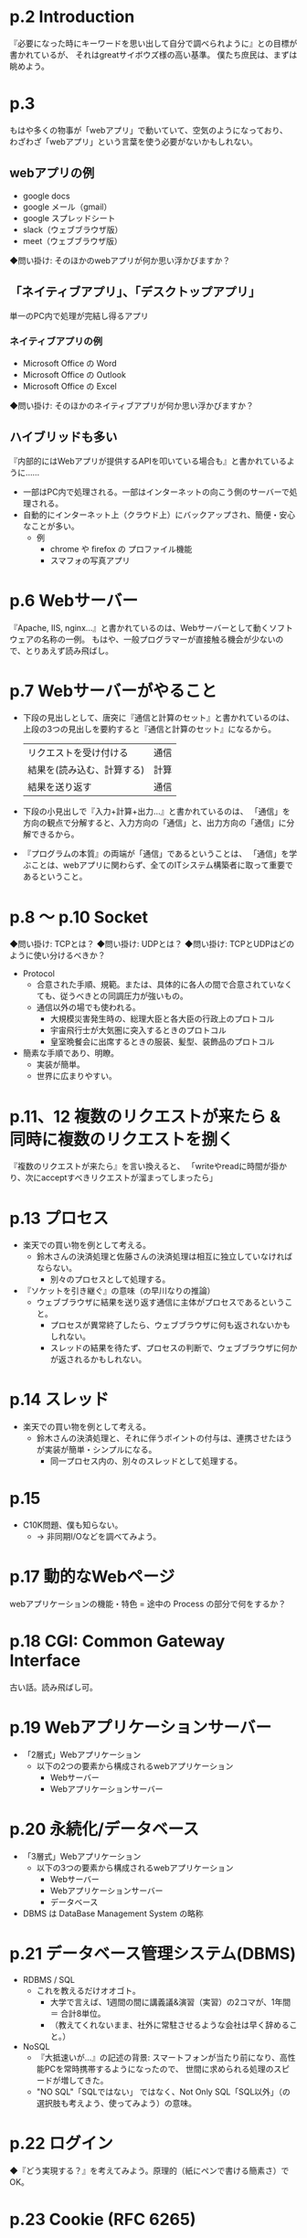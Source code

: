 * p.2 Introduction

『必要になった時にキーワードを思い出して自分で調べられように』との目標が書かれているが、
それはgreatサイボウズ様の高い基準。
僕たち庶民は、まずは眺めよう。

* p.3

もはや多くの物事が「webアプリ」で動いていて、空気のようになっており、
わざわざ「webアプリ」という言葉を使う必要がないかもしれない。

** webアプリの例

- google docs
- google メール（gmail）
- google スプレッドシート
- slack（ウェブブラウザ版）
- meet（ウェブブラウザ版）

◆問い掛け: そのほかのwebアプリが何か思い浮かびますか？

** 「ネイティブアプリ」、「デスクトップアプリ」

単一のPC内で処理が完結し得るアプリ

*** ネイティブアプリの例

- Microsoft Office の Word
- Microsoft Office の Outlook
- Microsoft Office の Excel

◆問い掛け: そのほかのネイティブアプリが何か思い浮かびますか？

** ハイブリッドも多い
『内部的にはWebアプリが提供するAPIを叩いている場合も』と書かれているように……

- 一部はPC内で処理される。一部はインターネットの向こう側のサーバーで処理される。
- 自動的にインターネット上（クラウド上）にバックアップされ、簡便・安心なことが多い。
  - 例
    - chrome や firefox の プロファイル機能
    - スマフォの写真アプリ

* p.6 Webサーバー

『Apache, IIS, nginx...』と書かれているのは、Webサーバーとして動くソフトウェアの名称の一例。
もはや、一般プログラマーが直接触る機会が少ないので、とりあえず読み飛ばし。

* p.7 Webサーバーがやること

- 下段の見出しとして、唐突に『通信と計算のセット』と書かれているのは、
  上段の3つの見出しを要約すると『通信と計算のセット』になるから。
  | リクエストを受け付ける     | 通信 |
  | 結果を(読み込む、計算する) | 計算 |
  | 結果を送り返す             | 通信 |
- 下段の小見出しで『入力+計算+出力…』と書かれているのは、
  「通信」を方向の観点で分解すると、入力方向の「通信」と、出力方向の「通信」に分解できるから。
- 『プログラムの本質』の両端が「通信」であるということは、
  「通信」を学ぶことは、webアプリに関わらず、全てのITシステム構築者に取って重要であるということ。

* p.8 ～ p.10 Socket

◆問い掛け: TCPとは？
◆問い掛け: UDPとは？
◆問い掛け: TCPとUDPはどのように使い分けるべきか？

- Protocol
  - 合意された手順、規範。または、具体的に各人の間で合意されていなくても、従うべきとの同調圧力が強いもの。
  - 通信以外の場でも使われる。
    - 大規模災害発生時の、総理大臣と各大臣の行政上のプロトコル
    - 宇宙飛行士が大気圏に突入するときのプロトコル
    - 皇室晩餐会に出席するときの服装、髪型、装飾品のプロトコル
- 簡素な手順であり、明瞭。
  - 実装が簡単。
  - 世界に広まりやすい。

* p.11、12 複数のリクエストが来たら & 同時に複数のリクエストを捌く

『複数のリクエストが来たら』を言い換えると、
「writeやreadに時間が掛かり、次にacceptすべきリクエストが溜まってしまったら」

* p.13 プロセス

- 楽天での買い物を例として考える。
  - 鈴木さんの決済処理と佐藤さんの決済処理は相互に独立していなければならない。
    - 別々のプロセスとして処理する。

- 『ソケットを引き継ぐ』の意味（の早川なりの推論）
  - ウェブブラウザに結果を送り返す通信に主体がプロセスであるということ。
    - プロセスが異常終了したら、ウェブブラウザに何も返されないかもしれない。
    - スレッドの結果を待たず、プロセスの判断で、ウェブブラウザに何かが返されるかもしれない。

* p.14 スレッド

- 楽天での買い物を例として考える。
  - 鈴木さんの決済処理と、それに伴うポイントの付与は、連携させたほうが実装が簡単・シンプルになる。
    - 同一プロセス内の、別々のスレッドとして処理する。

* p.15

- C10K問題、僕も知らない。
  - → 非同期I/Oなどを調べてみよう。

* p.17 動的なWebページ

webアプリケーションの機能・特色 = 途中の Process の部分で何をするか？

* p.18 CGI: Common Gateway Interface

古い話。読み飛ばし可。

* p.19 Webアプリケーションサーバー

- 「2層式」Webアプリケーション
  - 以下の2つの要素から構成されるwebアプリケーション
    - Webサーバー
    - Webアプリケーションサーバー

* p.20 永続化/データベース

- 「3層式」Webアプリケーション
  - 以下の3つの要素から構成されるwebアプリケーション
    - Webサーバー
    - Webアプリケーションサーバー
    - データベース
- DBMS は DataBase Management System の略称

* p.21 データベース管理システム(DBMS)

- RDBMS / SQL
  - これを教えるだけオオゴト。
    - 大学で言えば、1週間の間に講義議&演習（実習）の2コマが、1年間 ＝ 合計8単位。
    - （教えてくれないまま、社外に常駐させるような会社は早く辞めること。）
- NoSQL
  - 『大抵速いが…』の記述の背景: スマートフォンが当たり前になり、高性能PCを常時携帯するようになったので、
    世間に求められる処理のスピードが増してきた。
  - "NO SQL"「SQLではない」 ではなく、Not Only SQL「SQL以外」（の選択肢も考えよう、使ってみよう）の意味。

* p.22 ログイン

◆『どう実現する？』を考えてみよう。原理的（紙にペンで書ける簡素さ）でOK。

* p.23 Cookie (RFC 6265)

- Cookieの読みは「クッキー」
- 発展の歴史としては、まずは単純に「ログインしているかどうか」などの情報をクライアント（ウェブブラウザ）側に持たせた。
  - 『HTTPが状態を持つことができる』
    - 『状態を持つ』性質を「ステートフル stateful」といったりする。
      - 例：【今すぐ買う】ボタンを押したときの動作は状態に応じて変わる。
        - ログイン済みの場合 --> すぐに決済処理に進む。
        - ログインが未だの場合 --> 一旦ログイン画面に遷移する。

* p.24 セッション

- セッションとクッキーに違い？ 使い分けの基準？
  - by 早川: 一旦理解したつもりになったが、すぐに忘れた。TODO。

* p.25、26 パスワードの保存

- パスワードは そのままの文字列を保存してはダメ。
  - 大原則
  - さもなくば 会社が倒産。
- 『パスワードはハッシュ関数を通したハッシュ値を保存する』
- ハッシュ関数？ハッシュ値？
  - ◆簡単はハッシュの例をググってみよう！

** ハッシュ値と暗号化の違い = 復号できるかどうか?

| ハッシュ値 | 復号できない |
| 暗号化     | 復号できる   |

* p.27 HTTPS

- HTTPS = Secure な HTTP
- 前提として、HTTP（Hypertext Transfer Protocol）がありました。
  1. 当初は全ての通信内容が平文（暗号さされていない、生（ナマ）の文字列）として送受信されていた。
    - 秘匿情報を送受信するには、パスワード付きzipで固めて、パスワードは電話で伝える、といった手間がかかっていた。
  2. インターネットの発展とともに、秘匿情報を送受信する手間を自動化する要望が高まっていった。
  3. HTTPSの登場！

* p.30 Webアプリケーションフレームワーク

- フレームワークを使う利点
  - セキュリティの担保が簡便
  - ありがちな機能が実装済み、または非常に簡便に実装できる。
- フレームワークの栄枯盛衰
  - 流れ
    1. ある時点で、便利なフレームワークを使って、Webアプリケーションを構築する。
    2. もっと便利なフレームワークが登場する。
    3. 古いフレームワークをいじれる技術者が減る、もしくは学習のモチベーションが下がる。
    4. 古いフレームワークが使われているので、改修したいが、改修に踏み切れず、「負の遺産」となる。
  - 理想
    - 日進月歩を常時キャッチアップし続ける体制を維持する。
    - 専門家（計算機科学修士号 以上）なら、ガラッと大きく改修できる、らしい。
      - ビッグテック（Google, MS, Amazon, Facebook, Adobe, Nvidai）などでは、そうらしい。

* p.31～35 フロントエンド

** 用語
*** フロントエンド
- "Front-End"
- ウェブブラウザで処理される内容のこと
- フロントエンド言語のソースのこと
  - HTML
  - CSS
  - javascript
- ウェブブラウザのことそのもの
*** バックエンド
- "Back-End"
- サーバーで処理される内容のこと
- バックエンド言語のソースのこと
  - php
  - java
  - などなど
- サーバーそのもの
*** 異口同音

| 場所           | 異口同音           |
|----------------+--------------------|
| フロントエンド | クライアントサイド |
| バックエンド   | サーバーサイド     |

** HTML と CSS と javascript の区別

WEBサイトの作り方！HTMLとCSSとJavascriptって、結局なんなの？ | ノマクリ
https://www.nomad-creator.com/blog/2019/11/webhtmlcssjavascript.html

- HTML = 文章の構造（大見出し、中見出し、小見出しなど）
- CSS  = 見た目
  - 静的な見た目 と 動的な見た目（マウスやキーボードで操作された時など）
  - 例: 大見出しは番号と太字＋下線、中見出しは番号と下線、小見出しは番号のみ
  - 当初は JavaScriptを必要としていたが、CSSだけで
- JavaScript
  - 動的な処理（interaction、インタラクション、インターアクション）
    - CSSの動的な見た目との違いは、CSSは見た目に限定されること（？）
    - DOM操作
      - HTML の要素の削除・追加・変更
      - Document Object Model (DOM)
    - 通信

** 重要『意味と見た目を分離する』、『HTMLには見た目を書かない』（p.34）

* p.36 Web API

** webアプリケーション と Web APIとの違い?

|                          | Web アプリケーション                                            | Web API          |                                                                                                    |
|--------------------------+-----------------------------------------------------------------+------------------+----------------------------------------------------------------------------------------------------|
| 実行者                   | 人間                                                            | プログラム（※）  | ※
| クライアント側への返り値 | ウェブブラウザ上での見栄えの良い描画                            | 実行結果のデータ |                                                                                                    |
| 部分と全体               | アプリ全体を成立させるための機能の一部として Web API が使われる |                  |                                                                                                    |

*** 実行者
- Web アプリケーション
  - 人間
- Web API
  - プログラム
  - 人間（プログラマー）ができるのは、プログラムがWeb APIを実行するように、予め実装しておくことのみ。
*** クライアント側への返り値
- Web アプリケーション
  - 処理結果が見栄え良く描画されたページ
- Web API
  - 処理結果のデータのみ
*** 部分と全体
- Web アプリケーション
  - アプリを成立させるために、特定の機能を Web API で処理する
  - 『サーバーとクライアントの分離が出来てシンプルになる傾向』（p.36）
    - サーバーはビジネスロジックを実行する場
    - クライアント（ウェブブラウザ）はビジネスロジックの結果を人間が確認する場
      - 人間にとって確認し易いような見た目にするのは、クライアントサイド（ウェブブラウザ）
        - 航空チケットの購入を Web APIを使って処理した後の、クライアントでの描画のパターン
          - 日時、離陸場所、着陸場所、決済IDなどを表形式で描画するパターン
          - "決済完了" とのみ描画（表示）されるパターン
        - 金額の例：Web API のレスポンスではドル建てで返され、クライアント（ウェブブラウザ）ではユーザーの国の貨幣に変換される。
        - 時刻の例：Web API の レスポンスではUTC（世界標準時）で返され、クライアント（ウェブブラウザ）ではユーザーの地域の時刻に変換される。
